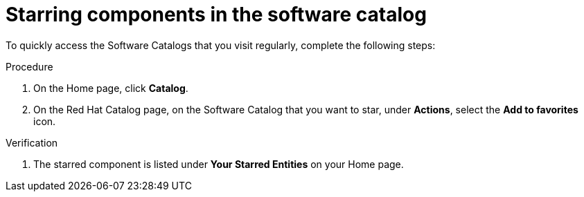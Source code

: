 // Module included in the following assemblies:
//
// * assemblies/assembly-about-software-catalogs.adoc

:_mod-docs-content-type: PROCEDURE
[id="proc-starring-components-in-the-software-catalog_{context}"]
= Starring components in the software catalog

To quickly access the Software Catalogs that you visit regularly, complete the following steps:

.Procedure

. On the Home page, click *Catalog*.
. On the Red Hat Catalog page, on the Software Catalog that you want to star, under *Actions*, select the *Add to favorites* icon.

.Verification

. The starred component is listed under *Your Starred Entities* on your Home page.